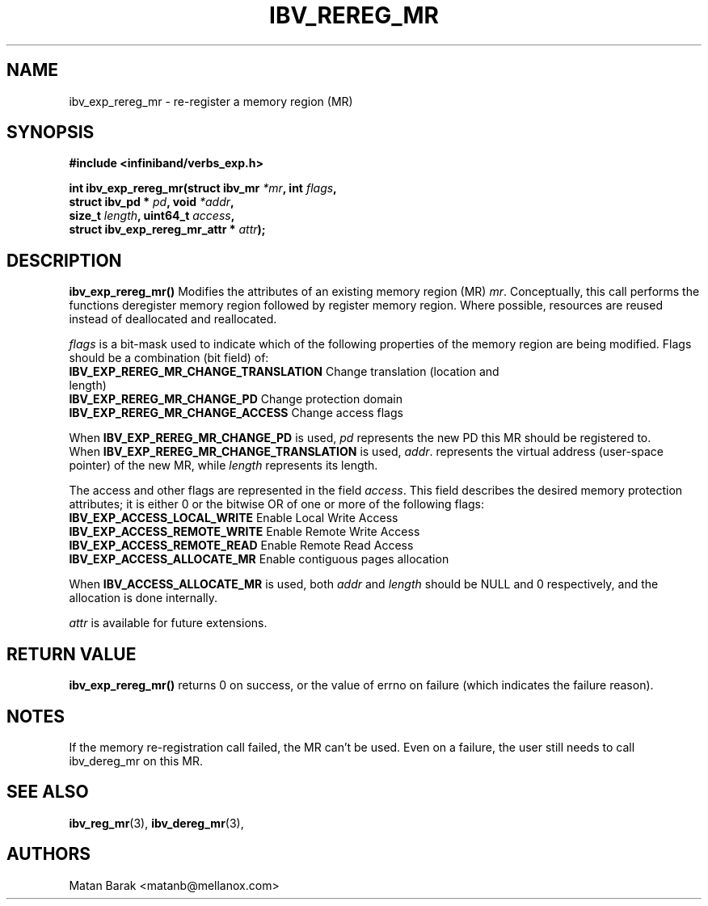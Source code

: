 .\" -*- nroff -*-
.\"
.TH IBV_REREG_MR 3 2014-08-27 libibverbs "Libibverbs Programmer's Manual"
.SH "NAME"
ibv_exp_rereg_mr \- re-register a memory region (MR)
.SH "SYNOPSIS"
.nf
.B #include <infiniband/verbs_exp.h>
.sp
.BI "int ibv_exp_rereg_mr(struct ibv_mr " "*mr" ", int " " flags" ,
.BI "                     struct ibv_pd * " "pd" ", void " " *addr",
.BI "                     size_t " " length" ", uint64_t " " access",
.BI "                     struct ibv_exp_rereg_mr_attr *" " attr");
.fi
.fi
.SH "DESCRIPTION"
.B ibv_exp_rereg_mr()
Modifies the attributes of an existing memory region (MR)
.I mr\fR.
Conceptually, this call performs the functions deregister memory region
followed by register memory region.  Where possible,
resources are reused instead of deallocated and reallocated.
.PP
.I flags\fR
is a bit-mask used to indicate which of the following properties of the memory region are being modified. Flags should be a combination (bit field) of:
.PP
.TP
.B IBV_EXP_REREG_MR_CHANGE_TRANSLATION \fR Change translation (location and length)
.TP
.B IBV_EXP_REREG_MR_CHANGE_PD \fR Change protection domain
.TP
.B IBV_EXP_REREG_MR_CHANGE_ACCESS \fR Change access flags
.PP
When
.B IBV_EXP_REREG_MR_CHANGE_PD
is used,
.I pd\fR
represents the new PD this MR should be registered to.
.br
When
.B IBV_EXP_REREG_MR_CHANGE_TRANSLATION
is used,
.I addr\fR.
represents the virtual address (user-space pointer) of the new MR, while
.I length\fR
represents its length.
.PP
The access and other flags are represented in the field
.I access\fR.
This field describes the desired memory protection attributes; it is either 0 or the bitwise OR of one or more of the following flags:
.PP
.TP
.B IBV_EXP_ACCESS_LOCAL_WRITE \fR  Enable Local Write Access
.TP
.B IBV_EXP_ACCESS_REMOTE_WRITE \fR Enable Remote Write Access
.TP
.B IBV_EXP_ACCESS_REMOTE_READ\fR   Enable Remote Read Access
.TP
.B IBV_EXP_ACCESS_ALLOCATE_MR\fR Enable contiguous pages allocation
.PP
When
.B IBV_ACCESS_ALLOCATE_MR
is used, both
.I addr
and
.I length
should be NULL and 0 respectively, and the allocation is done internally.
.PP
.I attr\fR
is available for future extensions.
.SH "RETURN VALUE"
.B ibv_exp_rereg_mr()
returns 0 on success, or the value of errno on failure (which indicates the failure reason).
.SH "NOTES"
If the memory re-registration call failed, the MR can't be used.
Even on a failure, the user still needs to call ibv_dereg_mr on this MR.
.SH "SEE ALSO"
.BR ibv_reg_mr (3),
.BR ibv_dereg_mr (3),
.SH "AUTHORS"
.TP
Matan Barak <matanb@mellanox.com>
